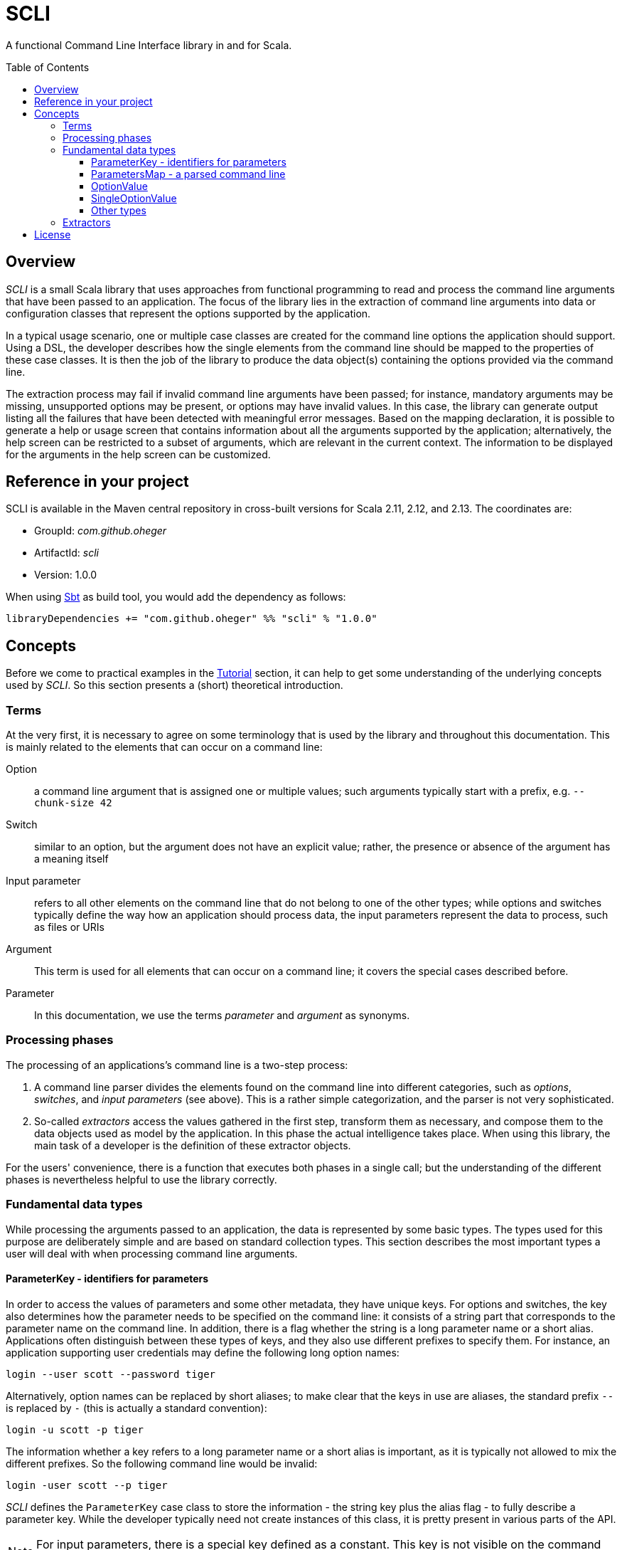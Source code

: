 :toc:
:toc-placement!:
:toclevels: 3
= SCLI

A functional Command Line Interface library in and for Scala.

toc::[]

== Overview

_SCLI_ is a small Scala library that uses approaches from functional
programming to read and process the command line arguments that have been
passed to an application. The focus of the library lies in the extraction of
command line arguments into data or configuration classes that represent the
options supported by the application.

In a typical usage scenario, one or multiple case classes are created for the
command line options the application should support. Using a DSL, the developer
describes how the single elements from the command line should be mapped to the
properties of these case classes. It is then the job of the library to produce
the data object(s) containing the options provided via the command line.

The extraction process may fail if invalid command line arguments have been
passed; for instance, mandatory arguments may be missing, unsupported options
may be present, or options may have invalid values. In this case, the library
can generate output listing all the failures that have been detected with
meaningful error messages. Based on the mapping declaration, it is possible to
generate a help or usage screen that contains information about all the
arguments supported by the application; alternatively, the help screen can be
restricted to a subset of arguments, which are relevant in the current context.
The information to be displayed for the arguments in the help screen can be
customized.

== Reference in your project

SCLI is available in the Maven central repository in cross-built versions for
Scala 2.11, 2.12, and 2.13. The coordinates are:

* GroupId: _com.github.oheger_
* ArtifactId: _scli_
* Version: 1.0.0

When using link:https://www.scala-sbt.org/[Sbt] as build tool, you would add
the dependency as follows:

 libraryDependencies += "com.github.oheger" %% "scli" % "1.0.0"

== Concepts

Before we come to practical examples in the link:Tutorial.adoc[Tutorial]
section, it can help to get some understanding of the underlying concepts used
by _SCLI_. So this section presents a (short) theoretical introduction.

=== Terms

At the very first, it is necessary to agree on some terminology that is used by
the library and throughout this documentation. This is mainly related to the
elements that can occur on a command line:

Option::
a command line argument that is assigned one or multiple values; such arguments
typically start with a prefix, e.g. `--chunk-size 42`
Switch::
similar to an option, but the argument does not have an explicit value; rather,
the presence or absence of the argument has a meaning itself
Input parameter::
refers to all other elements on the command line that do not belong to one of
the other types; while options and switches typically define the way how an
application should process data, the input parameters represent the data to
process, such as files or URIs
Argument::
This term is used for all elements that can occur on a command line; it covers
the special cases described before.
Parameter::
In this documentation, we use the terms _parameter_ and _argument_ as synonyms.

=== Processing phases

The processing of an applications's command line is a two-step process:

1. A command line parser divides the elements found on the command line into
   different categories, such as _options_, _switches_, and _input parameters_
   (see above). This is a rather simple categorization, and the parser is not
   very sophisticated.
2. So-called _extractors_ access the values gathered in the first step,
   transform them as necessary, and compose them to the data objects used as
   model by the application. In this phase the actual intelligence takes place.
   When using this library, the main task of a developer is the definition of
   these extractor objects.

For the users' convenience, there is a function that executes both phases in a
single call; but the understanding of the different phases is nevertheless
helpful to use the library correctly.

=== Fundamental data types

While processing the arguments passed to an application, the data is
represented by some basic types. The types used for this purpose are
deliberately simple and are based on standard collection types. This section
describes the most important types a user will deal with when processing
command line arguments.

==== ParameterKey - identifiers for parameters

In order to access the values of parameters and some other metadata, they have
unique keys. For options and switches, the key also determines how the
parameter needs to be specified on the command line: it consists of a string
part that corresponds to the parameter name on the command line. In addition,
there is a flag whether the string is a long parameter name or a short alias.
Applications often distinguish between these types of keys, and they also use
different prefixes to specify them. For instance, an application supporting
user credentials may define the following long option names:

 login --user scott --password tiger

Alternatively, option names can be replaced by short aliases; to make clear
that the keys in use are aliases, the standard prefix `--` is replaced by
`-` (this is actually a standard convention):

 login -u scott -p tiger

The information whether a key refers to a long parameter name or a short alias
is important, as it is typically not allowed to mix the different prefixes. So
the following command line would be invalid:

 login -user scott --p tiger

_SCLI_ defines the `ParameterKey` case class to store the information - the
string key plus the alias flag - to fully describe a parameter key. While the
developer typically need not create instances of this class, it is pretty
present in various parts of the API.

NOTE: For input parameters, there is a special key defined as a constant. This
key is not visible on the command line.

==== ParametersMap - a parsed command line

In the parsing phase (refer to <<Processing phases>>), the sequence of strings
that represents the command line is transformed into a form that allows for
easy access to specific parameter values. For this purpose, the library uses a
_Map_ of the following type:

[source,scala]
----
type ParametersMap = Map[ParameterKey, Iterable[CliElement]]
----

The meaning of this type is as follows:

* Command line arguments have a key by which they can be accessed, as discussed
  in the previous section. To support direct access to a specific command line
  element, the _ParametersMap_ type uses the key of the element.
* `CliElement` is a trait that holds information about a parameter as it has
  been passed on the command line. This includes the raw string value, but
  also the parameter key (when using aliases the key may be different from the
  main key of this parameter). This information is useful especially for error
  reporting if a transformation on this parameter fails.
* An application can support multiple input parameters, and options can appear
  repeatedly on the command line, too. Therefore, for each argument the map
  holds a collection of values.

==== OptionValue

When extracting and processing the values of a specific argument the current
value needs to be represented somehow. This representation can undergo changes
when further transformations are applied. For this purpose, _SCLI_ defines the
following type:

[source,scala]
----
type OptionValue[A] = scala.util.Try[Iterable[A]]
----

This type declaration has the reasoning as follows:

* The type is generic. As was pointed out, argument values are initially
  strings; but they can be transformed to other data types.
* An argument can have multiple values; therefore, the type stores a
  collection of values.
* A transformation on a value can fail. For instance, the application might
  expect a numeric vale, but the user provided an invalid string. To represent
  such an error condition, the type uses the standard Scala _Try_ type. (It is
  then possible to generate error messages based on the values that are of the
  sub type _Failure_.)

==== SingleOptionValue

In many real scenarios, arguments typically have a single value. _SCLI_ defines
a special type to represent this use case.

[source,scala]
----
type SingleOptionValue[A] = scala.util.Try[Option[A]]
----

This type is similar to the <<OptionValue>> type; the main difference is that
instead of an _Iterable_, the type uses an _Option_. This represents the
semantic that there can be a single or no value. Of course, by applying a
special transformation, an argument can be declared as mandatory; this
transformation extracts the value from the _Option_ and fails if it is
undefined.

Note that _SingleOptionValue_ is seen as a specialized case of _OptionValue_;
the latter is more generic. Therefore, transformations are usually applied to
_OptionValue_, and the conversion to a single value is done as a final step.

==== Other types

The data types discussed so far mainly represent data during argument
processing. When declaring the desired processing steps, the developer may
encounter some additional types that are shortly summarized here.

_ExtractionContext_::
An _ExtractionContext_ stores the information required during argument
extraction and processing. This includes a reference to the parsed parameters,
which is of course needed to access the values of arguments. The context
further contains some helper and service objects that are important for some
use cases. Most of the types described in this sub section are part of the
_ExtractionContext_ object.
_Parameters_::
Not surprisingly, this type holds information about the parameters passed to
the application after they have been parsed. Via a _Parameters_ object the
current values of arguments can be accessed. In addition, an instance stores
information about which argument keys have been accessed. This is needed to
detect unknown or unsupported parameters (i.e. parameters that were passed on
the command line, but never accessed).
_ModelContext_::
This class holds an internal model of the parameters as declared by the
application. It is constructed and populated automatically during the
extraction phase. Based on the declaration of the extraction steps, the context
stores some properties about single arguments - such as their type, potential
default values, or the expected multiplicity. This information can then support
the generation of help screens or other tasks requiring information about
parameters.
_FailureContext_::
If command line processing detects unknown or invalid parameters, those are
added to a _FailureContext_, together with some metadata. Applications can use
this information to generate a report with all errors.
_ConsoleReader_::
A _console reader_ is a service object that prompts the user to read in the
value of a parameter from the console. This is typically used for secrets or
passwords, which should not be provided as regular command line arguments
(because they then might be exposed via the history of the shell).

=== Extractors

Extractors - represented by the _CliExtractor_ class - are probably the most
important actors during command line processing. An extractor is basically a
function that expects an _ExtractionContext_ object and returns a value out of
it plus an updated _ExtractionContext_. (The _ExtractionContext_ needs to be
updated to record the access to a specific parameter and to store some metadata
in the model context.)

There are some fundamental pre-defined extractors, e.g. to extract the value of
an option or input parameter as an <<OptionValue>>. _CliExtractor_ is actually
a https://en.wikipedia.org/wiki/Monad_(functional_programming)[monad]; this
means that extractors support the _map()_ and _flatMap()_ functions to
manipulate the result they produce. For instance, the original
`OptionValue[String]` obtained for an argument can be
mapped using a type conversion function to a result of type `OptionValue[Int]`.
A DSL is available to deal with frequent use cases; so in order to declare an
extractor that converts the values passed to an option to `Int` values, you
just have to use:

[source,scala]
----
import com.github.scli.ParameterExtractor._

val intExtractor = optionValues("my-option").toInt
----

Another great feature of monads is that they can be composed in a very flexible
way. Using Scala's *for* comprehensions, you can construct an extractor that
combines the results of a number of other extractors. That way, the values
extracted from single arguments can be collected and stored in a data object:

[source,scala]
----
import com.github.scli.ParameterExtractor._

val extr1: CliExtractor[OptionValue[String]] = ???
val extr2: CliExtractor[OptionValue[Int]] = ???
val extr3: CliExtractor[OptionValue[Boolean]] = ???
val combinedExtractor = for {
  v1 <- extr1
  v2 <- extr2
  v3 <- extr3
} yield ( /* Do something with the values */)
----

If all the extractors that are to be combined return a `Try[XXX]` (which is
typically the case when using the standard types), _SCLI_ provides special
support for creating a result object out of the single argument values
including error handling: As long as all tried values are successful, a result
object is created; otherwise, result is an exception that contains the messages
of all failed extractions.

In the recommended usage scenario of _SCLI_, there is a top-level extractor
that processes the whole command line and transforms it into a data object, so
that it can be evaluated by the application. Command line processing is then a
matter of executing this extractor.

There is one related class named `ExtractionSpec`. It is a specification how to
process the command line. It wraps the top-level extractor and contains some
settings to customize the parsing and extraction processes.

This concludes the discussion of the fundamental concepts of the _SCLI_ library.
Now it is a good time to checkout the link:Tutorial.adoc[tutorial] to see
practical usage examples.

== License

_SCLI_ is available under the http://www.apache.org/licenses/LICENSE-2.0.html[Apache 2.0 License].

